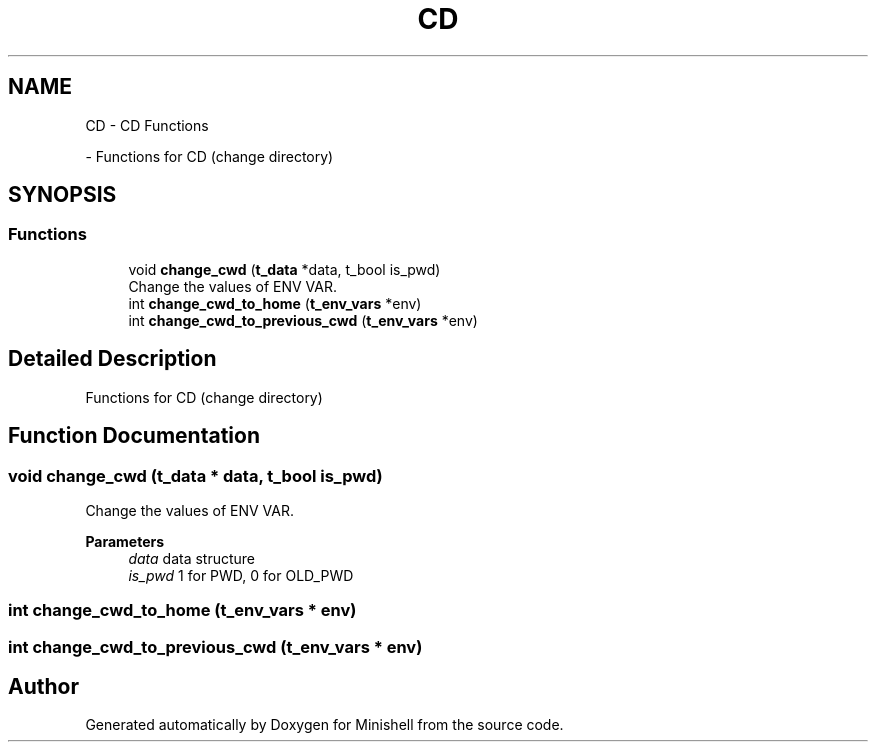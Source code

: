 .TH "CD" 3 "Minishell" \" -*- nroff -*-
.ad l
.nh
.SH NAME
CD \- CD Functions
.PP
 \- Functions for CD (change directory)  

.SH SYNOPSIS
.br
.PP
.SS "Functions"

.in +1c
.ti -1c
.RI "void \fBchange_cwd\fP (\fBt_data\fP *data, t_bool is_pwd)"
.br
.RI "Change the values of ENV VAR\&. "
.ti -1c
.RI "int \fBchange_cwd_to_home\fP (\fBt_env_vars\fP *env)"
.br
.ti -1c
.RI "int \fBchange_cwd_to_previous_cwd\fP (\fBt_env_vars\fP *env)"
.br
.in -1c
.SH "Detailed Description"
.PP 
Functions for CD (change directory) 


.SH "Function Documentation"
.PP 
.SS "void change_cwd (\fBt_data\fP * data, t_bool is_pwd)"

.PP
Change the values of ENV VAR\&. 
.PP
\fBParameters\fP
.RS 4
\fIdata\fP data structure 
.br
\fIis_pwd\fP 1 for PWD, 0 for OLD_PWD 
.RE
.PP

.SS "int change_cwd_to_home (\fBt_env_vars\fP * env)"

.SS "int change_cwd_to_previous_cwd (\fBt_env_vars\fP * env)"

.SH "Author"
.PP 
Generated automatically by Doxygen for Minishell from the source code\&.
